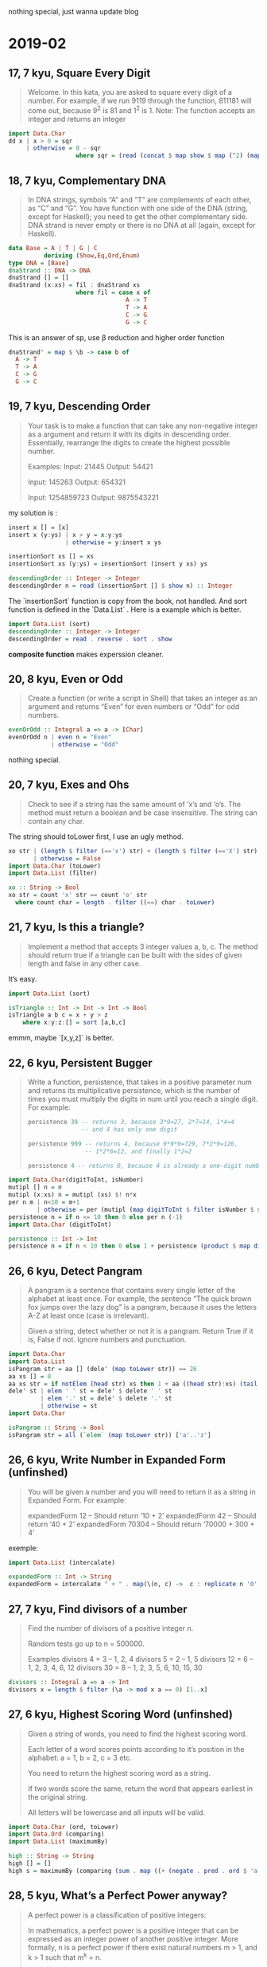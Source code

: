 #+HTML_HEAD: <link rel="stylesheet" type="text/css" href="orgstyle.css"/>
nothing special, just wanna update blog
* 2019-02

** 17, 7 kyu, Square Every Digit
#+begin_quote
Welcome. In this kata, you are asked to square every digit of a number. For example, if we run 9119 through the function, 811181 will come out, because 9^2 is 81 and 1^2 is 1. Note: The function accepts an integer and returns an integer
#+end_quote

#+begin_src haskell
import Data.Char
dd x | x > 0 = sqr
     | otherwise = 0 - sqr
                   where sqr = (read (concat $ map show $ map (^2) (map digitToInt $ filter isNumber $ show x)) ::Int)
#+end_src

** 18, 7 kyu, Complementary DNA

#+begin_quote
In DNA strings, symbols “A” and “T” are complements of each other, as “C” and “G”. You have function with one side of the DNA (string, except for Haskell); you need to get the other complementary side. DNA strand is never empty or there is no DNA at all (again, except for Haskell).
#+end_quote

#+begin_src haskell
data Base = A | T | G | C
          deriving (Show,Eq,Ord,Enum)
type DNA = [Base]
dnaStrand :: DNA -> DNA
dnaStrand [] = []
dnaStrand (x:xs) = fil : dnaStrand xs
                   where fil = case x of
                                 A -> T
                                 T -> A
                                 C -> G
                                 G -> C
#+end_src

This is an answer of sp, use β reduction and higher order function

#+begin_src haskell
dnaStrand' = map $ \b -> case b of
  A -> T
  T -> A
  C -> G
  G -> C
#+end_src

** 19, 7 kyu, Descending Order

#+begin_quote
Your task is to make a function that can take any non-negative integer as a argument and return it with its digits in descending order. Essentially, rearrange the digits to create the highest possible number.

Examples: Input: 21445 Output: 54421

Input: 145263 Output: 654321

Input: 1254859723 Output: 9875543221

#+end_quote

my solution is :

#+begin_src haskell
insert x [] = [x]
insert x (y:ys) | x > y = x:y:ys
                | otherwise = y:insert x ys

insertionSort xs [] = xs
insertionSort xs (y:ys) = insertionSort (insert y xs) ys

descendingOrder :: Integer -> Integer
descendingOrder n = read (insertionSort [] $ show n) :: Integer
#+end_src

The `insertionSort` function is copy from the book, not handled. And sort function is defined in the `Data.List` . Here is a example which is better.

#+begin_src haskell
import Data.List (sort)
descendingOrder :: Integer -> Integer
descendingOrder = read . reverse . sort . show
#+end_src

*composite function* makes experssion cleaner.

** 20, 8 kyu, Even or Odd

#+begin_quote
Create a function (or write a script in Shell) that takes an integer as an argument and returns “Even” for even numbers or “Odd” for odd numbers.
#+end_quote

#+begin_src haskell
evenOrOdd :: Integral a => a -> [Char]
evenOrOdd n | even n = "Even"
            | otherwise = "Odd"
#+end_src

nothing special.

** 20, 7 kyu, Exes and Ohs

#+begin_quote
Check to see if a string has the same amount of ‘x’s and ‘o’s. The method must return a boolean and be case insensitive. The string can contain any char.
#+end_quote

The string should toLower first, I use an ugly method.

#+begin_src haskell
xo str | (length $ filter (=='x') str) + (length $ filter (=='X') str) == (length $ filter (=='o') str) + (length $ filter (=='O') str) = True
       | otherwise = False
import Data.Char (toLower)
import Data.List (filter)

xo :: String -> Bool
xo str = count 'x' str == count 'o' str
  where count char = length . filter ((==) char . toLower)
#+end_src

** 21, 7 kyu, Is this a triangle?

#+begin_quote
Implement a method that accepts 3 integer values a, b, c. The method should return true if a triangle can be built with the sides of given length and false in any other case.
#+end_quote

It’s easy.

#+begin_src haskell
import Data.List (sort)

isTriangle :: Int -> Int -> Int -> Bool
isTriangle a b c = x + y > z
    where x:y:z:[] = sort [a,b,c]
#+end_src

emmm, maybe `[x,y,z]` is better.

** 22, 6 kyu, Persistent Bugger

#+begin_quote
Write a function, persistence, that takes in a positive parameter num and returns its multiplicative persistence, which is the number of times you must multiply the digits in num until you reach a single digit. For example:

#+begin_src haskell
 persistence 39 -- returns 3, because 3*9=27, 2*7=14, 1*4=4
                -- and 4 has only one digit

 persistence 999 -- returns 4, because 9*9*9=729, 7*2*9=126,
                 -- 1*2*6=12, and finally 1*2=2

 persistence 4 -- returns 0, because 4 is already a one-digit number
#+end_src

#+end_quote

#+begin_src haskell
import Data.Char(digitToInt, isNumber)
mutipl [] n = n
mutipl (x:xs) n = mutipl (xs) $! n*x
per n m | n<10 = m+1
        | otherwise = per (mutipl (map digitToInt $ filter isNumber $ show n) 1) m+1
persistence n = if n <= 10 then 0 else per n (-1)
import Data.Char (digitToInt)

persistence :: Int -> Int
persistence n = if n < 10 then 0 else 1 + persistence (product $ map digitToInt $ show n)
#+end_src

** 26, 6 kyu, Detect Pangram

#+begin_quote
A pangram is a sentence that contains every single letter of the alphabet at least once. For example, the sentence “The quick brown fox jumps over the lazy dog” is a pangram, because it uses the letters A-Z at least once (case is irrelevant).

Given a string, detect whether or not it is a pangram. Return True if it is, False if not. Ignore numbers and punctuation.
#+end_quote

#+begin_src haskell
import Data.Char
import Data.List
isPangram str = aa [] (dele' (map toLower str)) == 26
aa xs [] = 0
aa xs str = if notElem (head str) xs then 1 + aa ((head str):xs) (tail str) else aa xs (tail str)
dele' st | elem ' ' st = dele' $ delete ' ' st
         | elem '.' st = dele' $ delete '.' st
         | otherwise = st
import Data.Char

isPangram :: String -> Bool
isPangram str = all (`elem` (map toLower str)) ['a'..'z']
#+end_src

** 26, 6 kyu, Write Number in Expanded Form (unfinshed)

#+begin_quote
You will be given a number and you will need to return it as a string in Expanded Form. For example:

expandedForm 12 – Should return ‘10 + 2’ expandedForm 42 – Should return ‘40 + 2’ expandedForm 70304 – Should return ‘70000 + 300 + 4’
#+end_quote

exemple:

#+begin_src haskell
import Data.List (intercalate)

expandedForm :: Int -> String
expandedForm = intercalate " + " . map(\(n, c) ->  c : replicate n '0' ) . reverse . filter ((/='0') . snd) . zip [0..] . reverse . show
#+end_src

** 27, 7 kyu, Find divisors of a number

#+begin_quote
Find the number of divisors of a positive integer n.

Random tests go up to n = 500000.

Examples divisors 4 = 3 – 1, 2, 4 divisors 5 = 2 – 1, 5 divisors 12 = 6 – 1, 2, 3, 4, 6, 12 divisors 30 = 8 – 1, 2, 3, 5, 6, 10, 15, 30
#+end_quote

#+begin_src haskell
divisors :: Integral a => a -> Int
divisors x = length $ filter (\a -> mod x a == 0) [1..x]
#+end_src

** 27, 6 kyu, Highest Scoring Word (unfinshed)

#+begin_quote
Given a string of words, you need to find the highest scoring word.

Each letter of a word scores points according to it’s position in the alphabet: a = 1, b = 2, c = 3 etc.

You need to return the highest scoring word as a string.

If two words score the same, return the word that appears earliest in the original string.

All letters will be lowercase and all inputs will be valid.
#+end_quote

#+begin_src haskell
import Data.Char (ord, toLower)
import Data.Ord (comparing)
import Data.List (maximumBy)

high :: String -> String
high [] = []
high s = maximumBy (comparing (sum . map ((+ (negate . pred . ord $ 'a')) . ord . toLower))) . words $ s
#+end_src

** 28, 5 kyu, What’s a Perfect Power anyway?

#+begin_quote
A perfect power is a classification of positive integers:

In mathematics, a perfect power is a positive integer that can be expressed as an integer power of another positive integer. More formally, n is a perfect power if there exist natural numbers m > 1, and k > 1 such that m^k = n.

Your task is to check wheter a given integer is a perfect power. If it is a perfect power, return a pair m and k with m^k = n as a proof. Otherwise return Nothing, Nil, null, NULL, None or your language’s equivalent.

Note: For a perfect power, there might be several pairs. For example 81 = 3^4 = 9^2, so (3,4) and (9,2) are valid solutions. However, the tests take care of this, so if a number is a perfect power, return any pair that proves it.

Examples isPP 4 shod––Beshod̲Be Just (2,2) isPP 9 shod––Beshod̲Be Just (3,2) isPP 5 shod––Beshod̲Be Nothing
#+end_quote

#+begin_src haskell
import Data.List
isPP :: Integer -> Maybe (Integer, Integer)
isPP n
    | null $ isP n = Nothing
    | otherwise = Just $ head $ isP n
isP n = [(m,k) | m <- [2..a], k <- [2..b], m^k == n]
    where a = round $ sqrt (fromIntegral n :: Float)
          b = head [c | c <- [1..n], 2^c >= n]
isPP :: Integer -> Maybe (Integer, Integer)
isPP i = go (2,2)
  where go (a,b) | a^b == i  = Just (a,b)
                 | a^b  < i  = go (a,b+1)
                 | b > 2     = go (a+1,1)
                 | otherwise = Nothing
#+end_src

* 2019-03

** 1, 6 kyu, Find the unique number

#+begin_quote
There is an array with some numbers. All numbers are equal except for one. Try to find it!
getUnique [1, 1, 1, 2, 1, 1] – Result is 2 getUnique [0, 0, 0.55, 0, 0] – Result is 0.55 It’s guaranteed that array contains more than 3 numbers.
#+end_quote

#+begin_src haskell
getUnique (x:s)
    | all (== head s) s = x
    | otherwise = head $ filter (/=x) s
#+end_src

pretty clean, isn’t it?

** 2, 7 kyu, Number of People in the Bus

#+begin_quote
There is a bus moving in the city, and it takes and drop some people in each bus stop.

You are provided with a list (or array) of integer arrays (or tuples). Each integer array has two items which represent number of people get into bus (The first item) and number of people get off the bus (The second item) in a bus stop.

Your task is to return number of people who are still in the bus after the last bus station (after the last array). Even though it is the last bus stop, the bus is not empty and some people are still in the bus, and they are probably sleeping there :D

Take a look on the test cases.

Please keep in mind that the test cases ensure that the number of people in the bus is always >= 0. So the return integer can’t be negative.

The second value in the first integer array is 0, since the bus is empty in the first bus stop.
#+end_quote

#+begin_src haskell
number :: [(Int, Int)] -> Int
number = sum . map (\(a,b) -> a - b)
number' = sum . map (uncurry (-))
#+end_src

the type of the `uncurry` is `(a -> b -> c) -> (a, b) -> c`

** 2, 6 kyu, Consecutive strings

#+begin_quote
You are given an array strarr of strings and an integer k. Your task is to return the first longest string consisting of k consecutive strings taken in the array.

Example: longest_consec([“zone”, “abigail”, “theta”, “form”, “libe”, “zas”, “theta”, “abigail”], 2) –> “abigailtheta”

n being the length of the string array, if n = 0 or k > n or k <= 0 return “”.
#+end_quote

#+begin_src haskell
import Data.List
longestConsec str k | null str = ""
                    | k == 0 = ""
                    | length str < k = ""
                    | otherwise = fst $ head $ filter (\(a,b) -> b == maxx) $ zip wstr $ map length wstr
                    where wstr = words $ lc str k
                          maxx = last $ sort $ map length wstr

lc str k | length str == k = concat str
         | otherwise = concat (take k str) ++ " " ++ lc (tail str) k
import Data.Ord (comparing)
import Data.List (maximumBy, tails)
import Data.Monoid ((<>))

longestConsec :: [String] -> Int -> String
longestConsec [] _ = ""
longestConsec ss k | k > length ss = ""
                   | k <= 0        = ""
                   | otherwise     = maximumBy (favor .: comparing length)
                                   . map (concat . take k)
                                   . tails
                                   $ ss
  where
    favor = (<> GT) -- Monoid on Ordering, maximumBy is foldr
    (.:) = (.) . (.) -- (c -> d) -> (a -> b -> c) -> a -> b -> d
#+end_src
